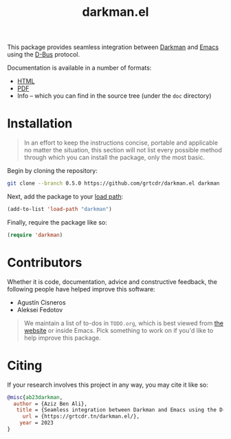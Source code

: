 #+title: darkman.el

This package provides seamless integration between [[https://darkman.whynothugo.nl][Darkman]] and [[https://gnu.org/software/emacs][Emacs]]
using the [[https://www.freedesktop.org/wiki/Software/dbus/][D-Bus]] protocol.

Documentation is available in a number of formats:
- [[https://grtcdr.tn/darkman.el/manual.html][HTML]]
- [[https://grtcdr.tn/darkman.el/manual.pdf][PDF]]
- Info -- which you can find in the source tree (under the =doc= directory)

* Installation

#+begin_quote
In an effort to keep the instructions concise, portable and applicable
no matter the situation, this section will not list every possible
method through which you can install the package, only the most basic.
#+end_quote

Begin by cloning the repository:

#+begin_src sh
git clone --branch 0.5.0 https://github.com/grtcdr/darkman.el darkman
#+end_src

Next, add the package to your [[https://www.gnu.org/software/emacs/manual/html_node/emacs/Lisp-Libraries.html][load path]]:

#+begin_src emacs-lisp
(add-to-list 'load-path "darkman")
#+end_src

Finally, require the package like so:

#+begin_src emacs-lisp
(require 'darkman)
#+end_src

* Contributors

Whether it is code, documentation, advice and constructive feedback,
the following people have helped improve this software:

- Agustín Cisneros
- Aleksei Fedotov

#+begin_quote
We maintain a list of to-dos in =TODO.org=, which is best viewed from
[[https://grtcdr.tn/darkman.el/TODO.html][the website]] or inside Emacs. Pick something to work on if you'd
like to help improve this package.
#+end_quote  

* Citing

If your research involves this project in any way, you may cite it
like so:

#+begin_src bibtex
@misc{ab23darkman,
  author = {Aziz Ben Ali},
   title = {Seamless integration between Darkman and Emacs using the D-Bus protocol},
     url = {https://grtcdr.tn/darkman.el/},
    year = 2023
}
#+end_src
